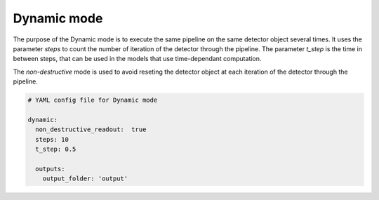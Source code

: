 .. _dynamic_mode:

============
Dynamic mode
============

The purpose of the Dynamic mode is to execute the same pipeline
on the same detector object several times. It uses the parameter `steps`
to count the number of iteration of the detector through the pipeline.
The parameter `t_step` is the time in between steps, that can be used
in the models that use time-dependant computation.

The `non-destructive` mode is used to avoid reseting the detector object
at each iteration of the detector through the pipeline.

.. code-block:: yaml

  # YAML config file for Dynamic mode

  dynamic:
    non_destructive_readout:  true
    steps: 10
    t_step: 0.5

    outputs:
      output_folder: 'output'